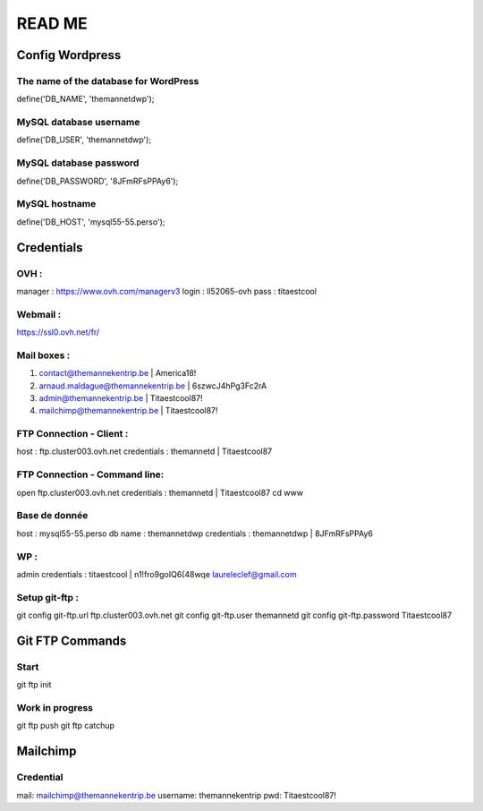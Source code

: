 =======
READ ME
=======

Config Wordpress
================

The name of the database for WordPress
--------------------------------------
define('DB_NAME', 'themannetdwp');

MySQL database username
-----------------------
define('DB_USER', 'themannetdwp');

MySQL database password
-----------------------
define('DB_PASSWORD', '8JFmRFsPPAy6');

MySQL hostname
--------------
define('DB_HOST', 'mysql55-55.perso');


Credentials
===========

OVH :
-----
manager :	    https://www.ovh.com/managerv3
login :			ll52065-ovh
pass :	 		titaestcool

Webmail :
---------
https://ssl0.ovh.net/fr/

Mail boxes :
------------
1. contact@themannekentrip.be | America18!
2. arnaud.maldague@themannekentrip.be | 6szwcJ4hPg3Fc2rA
3. admin@themannekentrip.be | Titaestcool87!
4. mailchimp@themannekentrip.be | Titaestcool87!

FTP Connection - Client :
-------------------------
host : ftp.cluster003.ovh.net
credentials : themannetd | Titaestcool87

FTP Connection - Command line:
------------------------------
open ftp.cluster003.ovh.net
credentials : themannetd | Titaestcool87
cd www

Base de donnée
--------------
host : mysql55-55.perso
db name : themannetdwp
credentials : themannetdwp | 8JFmRFsPPAy6

WP :
----
admin
credentials : titaestcool | n1!fro9goIQ6(48wqe
laureleclef@gmail.com

Setup git-ftp :
---------------
git config git-ftp.url ftp.cluster003.ovh.net
git config git-ftp.user themannetd
git config git-ftp.password Titaestcool87


Git FTP Commands
================

Start
-----
git ftp init

Work in progress
----------------
git ftp push
git ftp catchup


Mailchimp
=========

Credential
----------
mail: mailchimp@themannekentrip.be
username: themannekentrip
pwd: Titaestcool87!